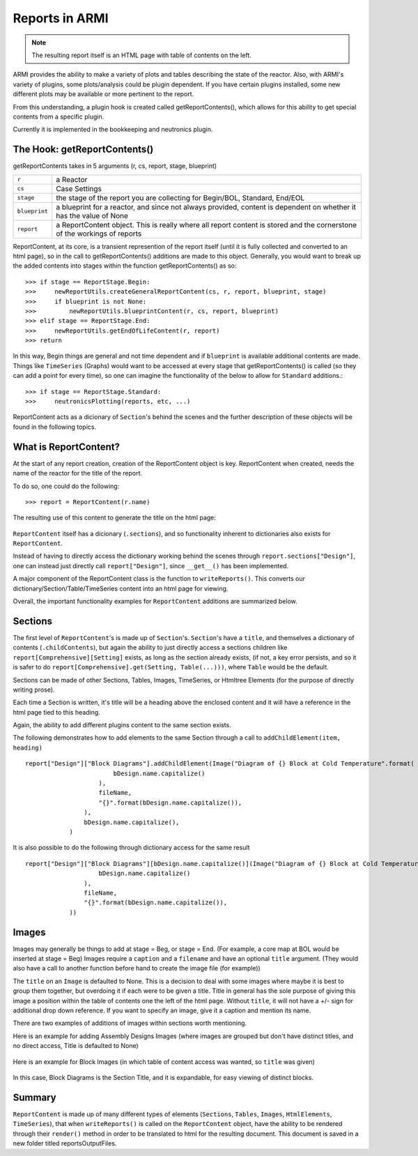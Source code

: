 ***************
Reports in ARMI
***************

.. note::  The resulting report itself is an HTML page with table of contents on the left.

ARMI provides the ability to make a variety of plots and tables describing the state of the reactor.
Also, with ARMI's variety of plugins, some plots/analysis could be plugin dependent. If you have certain plugins installed, some new 
different plots may be available or more pertinent to the report.

From this understanding, a plugin hook is created called getReportContents(), which allows for this ability to get special contents
from a specific plugin.

Currently it is implemented in the bookkeeping and neutronics plugin.


The Hook: getReportContents()
=============================
getReportContents takes in 5 arguments (r, cs, report, stage, blueprint)

+---------------+--------------------------------------------------------------------------------------------------------------------------+
| ``r``         | a Reactor                                                                                                                |
+---------------+--------------------------------------------------------------------------------------------------------------------------+
| ``cs``        | Case Settings                                                                                                            |
+---------------+--------------------------------------------------------------------------------------------------------------------------+
| ``stage``     | the stage of the report you are collecting for Begin/BOL, Standard, End/EOL                                              |
+---------------+--------------------------------------------------------------------------------------------------------------------------+
| ``blueprint`` | a blueprint for a reactor, and since not always provided, content is dependent on whether it has the value of None       |
+---------------+--------------------------------------------------------------------------------------------------------------------------+
| ``report``    | a ReportContent object. This is really where all report content is stored and the cornerstone of the workings of reports |
+---------------+--------------------------------------------------------------------------------------------------------------------------+


ReportContent, at its core, is a transient represention of the report itself (until it is fully collected and converted to an html page), so in the call to getReportContents() additions are made to this object. 
Generally, you would want to break up the added contents into stages within the function getReportContents() as so::

        >>> if stage == ReportStage.Begin:
        >>>     newReportUtils.createGeneralReportContent(cs, r, report, blueprint, stage)
        >>>     if blueprint is not None:
        >>>         newReportUtils.blueprintContent(r, cs, report, blueprint)
        >>> elif stage == ReportStage.End:
        >>>     newReportUtils.getEndOfLifeContent(r, report)
        >>> return

In this way, Begin things are general and not time dependent and if ``blueprint`` is available additional contents are made. 
Things like ``TimeSeries`` (Graphs) would want to be accessed at every stage that getReportContents() is called (so they can add a point for every time),
so one can imagine the functionality of the below to allow for ``Standard`` additions.::

    >>> if stage == ReportStage.Standard:
    >>>     neutronicsPlotting(reports, etc, ...)


ReportContent acts as a dicionary of ``Section``'s behind the scenes and the further description of these objects will be found in the following topics. 


What is ReportContent?
======================
At the start of any report creation, creation of the ReportContent object is key.
ReportContent when created, needs the name of the reactor for the title of the report.

To do so, one could do the following::

    >>> report = ReportContent(r.name)


The resulting use of this content to generate the title on the html page:

.. figure:: /.static/titleReportContent.png
    :align: center


``ReportContent`` itself has a dicionary (``.sections``), and so functionality inherent to dictionaries also exists for ``ReportContent``.

Instead of having to directly access the dictionary working behind the scenes through ``report.sections["Design"]``, one can instead just
directly call ``report["Design"]``, since ``__get__()`` has been implemented.


A major component of the ReportContent class is the function to ``writeReports()``. This converts our dictionary/Section/Table/TimeSeries content into an html page for viewing.


Overall, the important functionality examples for ``ReportContent`` additions are summarized below.

Sections
========
The first level of ``ReportContent``'s is made up of ``Section``'s. ``Section``'s have a ``title``, and themselves a dictionary of contents (``.childContents``),
but again the ability to just directly access a sections children like ``report[Comprehensive][Setting]`` exists, as long as the section already exists,
(if not, a key error persists, and so it is safer to do ``report[Comprehensive].get(Setting, Table(...)))``, where ``Table`` would be the default.


Sections can be made of other Sections, Tables, Images, TimeSeries, or Htmltree Elements (for the purpose of directly writing prose).

Each time a Section is written, it's title will be a heading above the enclosed content and it will have a reference in the html page tied to this heading.

Again, the ability to add different plugins content to the same section exists.

The following demonstrates how to add elements to the same Section through a call to ``addChildElement(item, heading)`` ::

    report["Design"]["Block Diagrams"].addChildElement(Image("Diagram of {} Block at Cold Temperature".format(
                            bDesign.name.capitalize()
                        ),
                        fileName,
                        "{}".format(bDesign.name.capitalize()),
                    ),
                    bDesign.name.capitalize(),
                )

It is also possible to do the following through dictionary access for the same result ::

        report["Design"]["Block Diagrams"][bDesign.name.capitalize()](Image("Diagram of {} Block at Cold Temperature".format(
                            bDesign.name.capitalize()
                        ),
                        fileName,
                        "{}".format(bDesign.name.capitalize()),
                    ))


Images
======
Images may generally be things to add at stage = Beg, or stage = End. (For example, a core map at BOL would be inserted at stage = Beg) Images require a ``caption`` and a ``filename`` and have an optional ``title`` argument. (They would also have a call to another function before hand to create the image file (for example))


The ``title`` on an ``Image`` is defaulted to None. This is a decision to deal with some images where maybe it is best to group them together, but overdoing it if each were to be given a title. Title in general has the sole purpose of giving this image a position within the table of contents one the left of the html page. Without ``title``, it will not have a +/- sign for additional drop down reference. If you want to specify an image, give it a caption and mention its name.

There are two examples of additions of images within sections worth mentioning.

Here is an example for adding Assembly Designs Images (where images are grouped but don't have distinct titles, and no direct access, Title is defaulted to None)

.. figure:: /.static/AssemblySectionExample.png
    :align: center


Here is an example for Block Images (in which table of content access was wanted, so ``title`` was given)

.. figure:: /.static/blockDiagramExample.png
    :align: center

In this case, Block Diagrams is the Section Title, and it is expandable, for easy viewing of distinct blocks.


Summary
=======

``ReportContent`` is made up of many different types of elements (``Sections``, ``Tables``, ``Images``, ``HtmlElements``, ``TimeSeries``), that when
``writeReports()`` is called on the ``ReportContent`` object, have the ability to be rendered through their ``render()`` method in order to be translated
to html for the resulting document. This document is saved in a new folder titled reportsOutputFiles.
